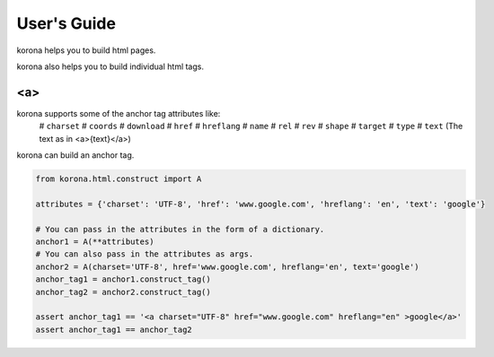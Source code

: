 User's Guide
============

korona helps you to build html pages.

korona also helps you to build individual html tags.

<a>
---

korona supports some of the anchor tag attributes like:
    # ``charset``
    # ``coords``
    # ``download``
    # ``href``
    # ``hreflang``
    # ``name``
    # ``rel``
    # ``rev``
    # ``shape``
    # ``target``
    # ``type``
    # ``text`` (The text as in <a>{text}</a>)

korona can build an anchor tag.

.. code-block:: python

    from korona.html.construct import A

    attributes = {'charset': 'UTF-8', 'href': 'www.google.com', 'hreflang': 'en', 'text': 'google'}

    # You can pass in the attributes in the form of a dictionary.
    anchor1 = A(**attributes)
    # You can also pass in the attributes as args.
    anchor2 = A(charset='UTF-8', href='www.google.com', hreflang='en', text='google')
    anchor_tag1 = anchor1.construct_tag()
    anchor_tag2 = anchor2.construct_tag()

    assert anchor_tag1 == '<a charset="UTF-8" href="www.google.com" hreflang="en" >google</a>'
    assert anchor_tag1 == anchor_tag2

